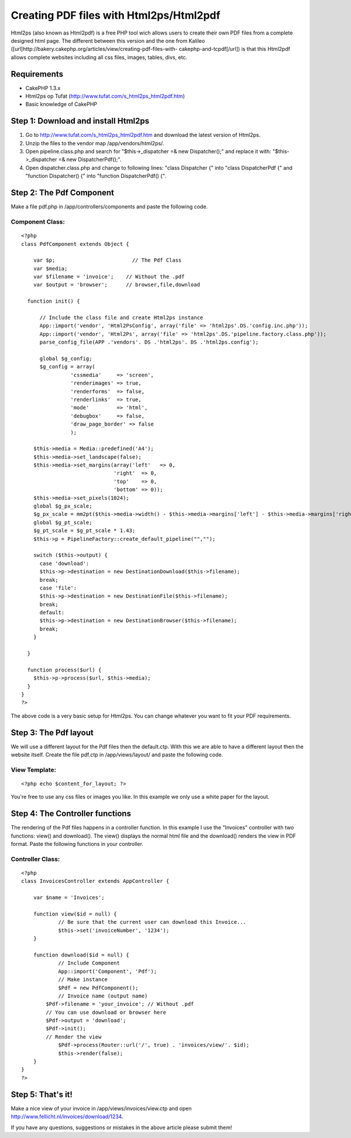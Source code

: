 Creating PDF files with Html2ps/Html2pdf
========================================

Html2ps (also known as Html2pdf) is a free PHP tool wich allows users
to create their own PDF files from a complete designed html page. The
different between this version and the one from Kalileo
([url]http://bakery.cakephp.org/articles/view/creating-pdf-files-with-
cakephp-and-tcpdf[/url]) is that this Html2pdf allows complete
websites including all css files, images, tables, divs, etc.


Requirements
~~~~~~~~~~~~

+ CakePHP 1.3.x
+ Html2ps op Tufat (`http://www.tufat.com/s_html2ps_html2pdf.htm`_)
+ Basic knowledge of CakePHP



Step 1: Download and install Html2ps
~~~~~~~~~~~~~~~~~~~~~~~~~~~~~~~~~~~~

#. Go to `http://www.tufat.com/s_html2ps_html2pdf.htm`_ and download
   the latest version of Html2ps.
#. Unzip the files to the vendor map /app/vendors/html2ps/.
#. Open pipeline.class.php and search for "$this->_dispatcher =& new
   Dispatcher();" and replace it with: "$this->_dispatcher =& new
   DispatcherPdf();".
#. Open dispatcher.class.php and change to following lines: "class
   Dispatcher {" into "class DispatcherPdf {" and "function Dispatcher()
   {" into "function DispatcherPdf() {".



Step 2: The Pdf Component
~~~~~~~~~~~~~~~~~~~~~~~~~
Make a file pdf.php in /app/controllers/components and paste the
following code.

Component Class:
````````````````

::

    <?php 
    class PdfComponent extends Object {
    
    	var $p;                     	// The Pdf Class
    	var $media;
    	var $filename = 'invoice';    // Without the .pdf
    	var $output = 'browser';      // browser,file,download
    
      function init() {
    
          // Include the class file and create Html2ps instance
          App::import('vendor', 'Html2PsConfig', array('file' => 'html2ps'.DS.'config.inc.php'));
          App::import('vendor', 'Html2Ps', array('file' => 'html2ps'.DS.'pipeline.factory.class.php'));
          parse_config_file(APP .'vendors'. DS .'html2ps'. DS .'html2ps.config');
    
          global $g_config;
          $g_config = array(
                    'cssmedia'     => 'screen',
                    'renderimages' => true,
                    'renderforms'  => false,
                    'renderlinks'  => true,
                    'mode'         => 'html',
                    'debugbox'     => false,
                    'draw_page_border' => false
                    );
    
        $this->media = Media::predefined('A4');
        $this->media->set_landscape(false);
        $this->media->set_margins(array('left'   => 0,
                                  'right'  => 0,
                                  'top'    => 0,
                                  'bottom' => 0));
        $this->media->set_pixels(1024);
        global $g_px_scale;
        $g_px_scale = mm2pt($this->media->width() - $this->media->margins['left'] - $this->media->margins['right']) / $this->media->pixels;
        global $g_pt_scale;
        $g_pt_scale = $g_pt_scale * 1.43;
        $this->p = PipelineFactory::create_default_pipeline("","");
    
        switch ($this->output) {
          case 'download':
          $this->p->destination = new DestinationDownload($this->filename);
          break;
          case 'file':
          $this->p->destination = new DestinationFile($this->filename);
          break;
          default:
          $this->p->destination = new DestinationBrowser($this->filename);
          break;
        }
        
      }
    
      function process($url) {
        $this->p->process($url, $this->media);
      }
    }
    ?>

The above code is a very basic setup for Html2ps. You can change
whatever you want to fit your PDF requirements.


Step 3: The Pdf layout
~~~~~~~~~~~~~~~~~~~~~~
We will use a different layout for the Pdf files then the default.ctp.
With this we are able to have a different layout then the website
itself. Create the file pdf.ctp in /app/views/layout/ and paste the
following code.

View Template:
``````````````

::

    
    <?php echo $content_for_layout; ?>

You're free to use any css files or images you like. In this example
we only use a white paper for the layout.


Step 4: The Controller functions
~~~~~~~~~~~~~~~~~~~~~~~~~~~~~~~~
The rendering of the Pdf files happens in a controller function. In
this example I use the "Invoices" controller with two functions:
view() and download(). The view() displays the normal html file and
the download() renders the view in PDF format.
Paste the following functions in your controller.

Controller Class:
`````````````````

::

    <?php 
    class InvoicesController extends AppController {
    
    	var $name = 'Invoices';
    
    	function view($id = null) {
    		// Be sure that the current user can download this Invoice...
    		$this->set('invoiceNumber', '1234');
    	}
    
    	function download($id = null) {
    		// Include Component
    		App::import('Component', 'Pdf');
    		// Make instance
    		$Pdf = new PdfComponent();
    		// Invoice name (output name)
    	    $Pdf->filename = 'your_invoice'; // Without .pdf
    	    // You can use download or browser here
    	    $Pdf->output = 'download';
    	    $Pdf->init();
    	    // Render the view
    		$Pdf->process(Router::url('/', true) . 'invoices/view/'. $id);
    		$this->render(false);
    	}
    }
    ?>



Step 5: That's it!
~~~~~~~~~~~~~~~~~~
Make a nice view of your invoice in /app/views/invoices/view.ctp and
open `http://www.fellicht.nl/invoices/download/1234`_.

If you have any questions, suggestions or mistakes in the above
article please submit them!

.. _http://www.tufat.com/s_html2ps_html2pdf.htm: http://www.tufat.com/s_html2ps_html2pdf.htm
.. _http://www.fellicht.nl/invoices/download/1234: http://www.fellicht.nl/invoices/download/1234

.. author:: Casmo
.. categories:: articles, components
.. tags:: pdf,htmlps,invoices,htmlpdf,Components


